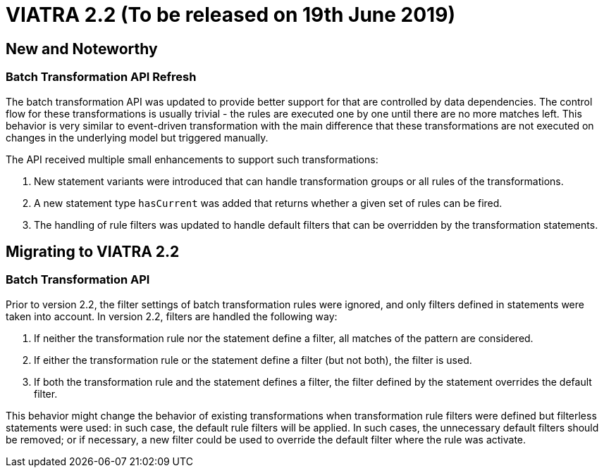 ifdef::env-github,env-browser[:outfilesuffix: .adoc]
ifndef::rootdir[:rootdir: .]
ifndef::imagesdir[:imagesdir: {rootdir}/../images]
[[viatra-22]]

= VIATRA 2.2 (To be released on 19th June 2019)

== New and Noteworthy

=== Batch Transformation API Refresh

The batch transformation API was updated to provide better support for that are controlled by data dependencies. The control flow for these transformations is usually trivial - the rules are executed one by one until there are no more matches left. This behavior is very similar to event-driven transformation with the main difference that these transformations are not executed on changes in the underlying model but triggered manually.   

The API received multiple small enhancements to support such transformations:

1. New statement variants were introduced that can handle transformation groups or all rules of the transformations.
2. A new statement type `hasCurrent` was added that returns whether a given set of rules can be fired.
3. The handling of rule filters was updated to handle default filters that can be overridden by the transformation statements. 

== Migrating to VIATRA 2.2

=== Batch Transformation API

Prior to version 2.2, the filter settings of batch transformation rules were ignored, and only filters defined in statements were taken into account. In version 2.2, filters are handled the following way:

1. If neither the transformation rule nor the statement define a filter, all matches of the pattern are considered.
2. If either the transformation rule or the statement define a filter (but not both), the filter is used.
3. If both the transformation rule and the statement defines a filter, the filter defined by the statement overrides the default filter.

This behavior might change the behavior of existing transformations when transformation rule filters were defined but filterless statements were used: in such case, the default rule filters will be applied. In such cases, the unnecessary default filters should be removed; or if necessary, a new filter could be used to override the default filter where the rule was activate.